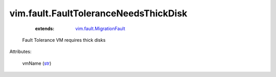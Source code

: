 .. _str: https://docs.python.org/2/library/stdtypes.html

.. _vim.fault.MigrationFault: ../../vim/fault/MigrationFault.rst


vim.fault.FaultToleranceNeedsThickDisk
======================================
    :extends:

        `vim.fault.MigrationFault`_

  Fault Tolerance VM requires thick disks

Attributes:

    vmName (`str`_)




